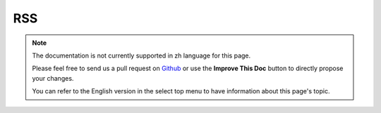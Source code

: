 RSS
###

.. php:class:: RssHelper(View $view, array $settings = array())

.. note::
    The documentation is not currently supported in zh language for this page.

    Please feel free to send us a pull request on
    `Github <https://github.com/cakephp/docs>`_ or use the **Improve This Doc**
    button to directly propose your changes.

    You can refer to the English version in the select top menu to have
    information about this page's topic.

.. meta::
    :title lang=zh: RssHelper
    :description lang=zh: The RSS helper makes generating XML for RSS feeds easy.
    :keywords lang=zh: rss helper,rss feed,isrss,rss item,channel data,document data,parse extensions,request handler
